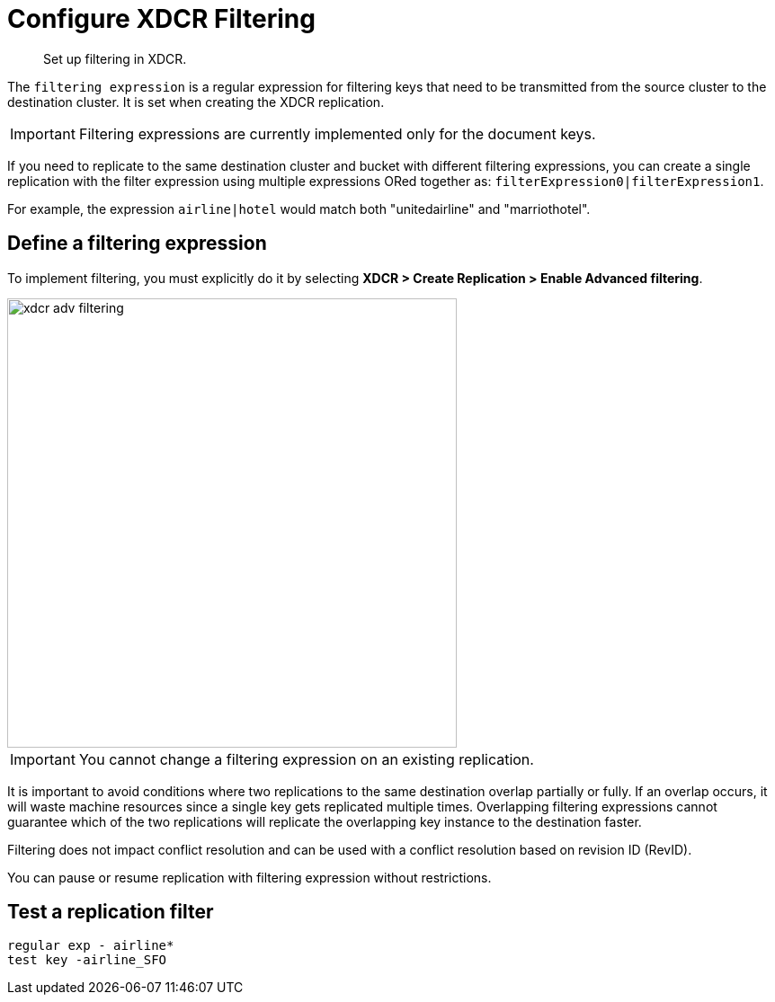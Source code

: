 [#topic_wz2_yjf_xq]
= Configure XDCR Filtering

[abstract]
Set up filtering in XDCR.

The [.var]`filtering expression` is a regular expression for filtering keys that need to be transmitted from the source cluster to the destination cluster.
It is set when creating the XDCR replication.

IMPORTANT: Filtering expressions are currently implemented only for the document keys.

If you need to replicate to the same destination cluster and bucket with different filtering expressions, you can create a single replication with the filter expression using multiple expressions ORed together as: [.output]`filterExpression0|filterExpression1`.

For example, the expression [.output]`airline|hotel` would match both "unitedairline" and "marriothotel".

== Define a filtering expression

To implement filtering, you must explicitly do it by selecting *XDCR > Create Replication > Enable Advanced filtering*.

[#image_i12_h15_zs]
image::xdcr-adv-filtering.png[,500,align=left]

IMPORTANT: You cannot change a filtering expression on an existing replication.

It is important to avoid conditions where two replications to the same destination overlap partially or fully.
If an overlap occurs, it will waste machine resources since a single key gets replicated multiple times.
Overlapping filtering expressions cannot guarantee which of the two replications will replicate the overlapping key instance to the destination faster.

Filtering does not impact conflict resolution and can be used with a conflict resolution based on revision ID (RevID).

You can pause or resume replication with filtering expression without restrictions.

== Test a replication filter

----
regular exp - airline*
test key -airline_SFO
----
